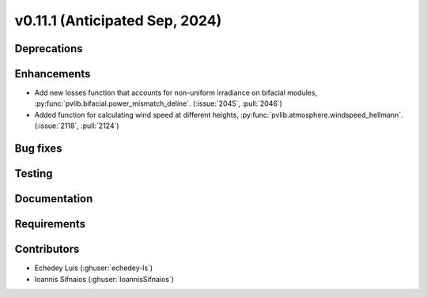 .. _whatsnew_01110:


v0.11.1 (Anticipated Sep, 2024)
-------------------------------

Deprecations
~~~~~~~~~~~~


Enhancements
~~~~~~~~~~~~
* Add new losses function that accounts for non-uniform irradiance on bifacial
  modules, :py:func:`pvlib.bifacial.power_mismatch_deline`.
  (:issue:`2045`, :pull:`2046`)

* Added function for calculating wind speed at different heights,
  :py:func:`pvlib.atmosphere.windspeed_hellmann`.
  (:issue:`2118`, :pull:`2124`)

Bug fixes
~~~~~~~~~


Testing
~~~~~~~


Documentation
~~~~~~~~~~~~~


Requirements
~~~~~~~~~~~~


Contributors
~~~~~~~~~~~~
* Echedey Luis (:ghuser:`echedey-ls`)
* Ioannis Sifnaios (:ghuser:`IoannisSifnaios`)

